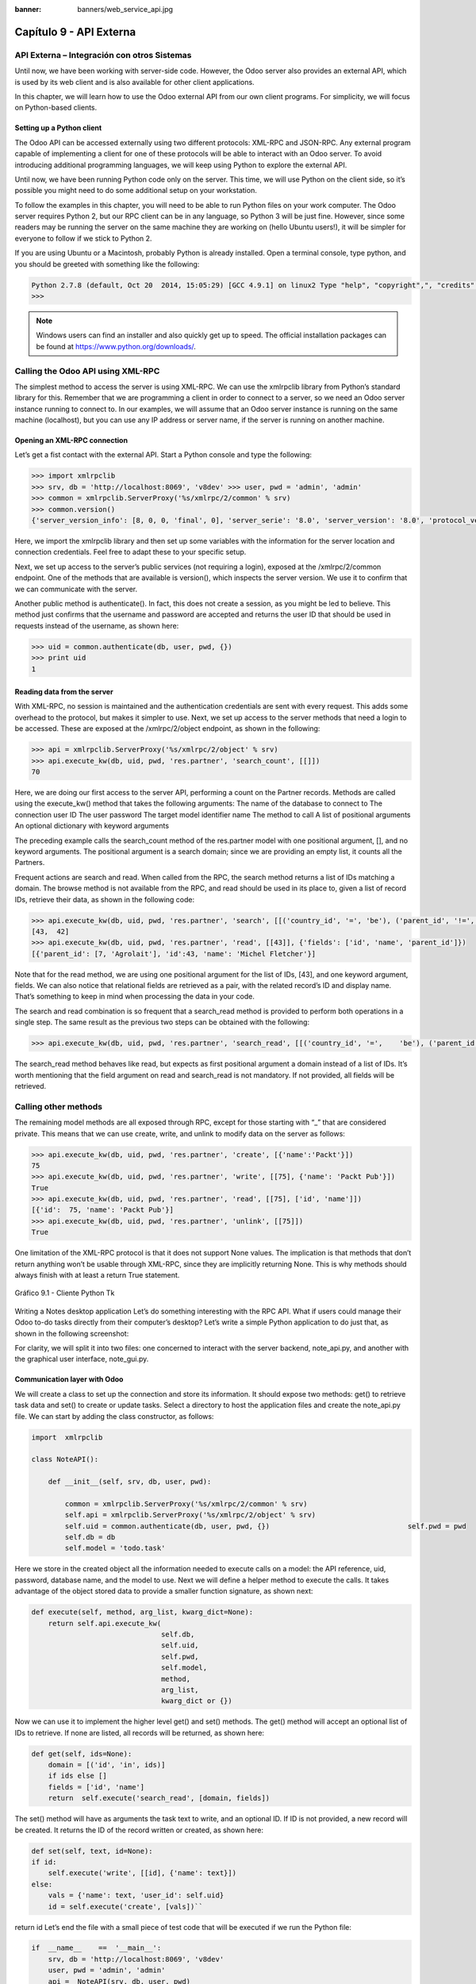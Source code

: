 :banner: banners/web_service_api.jpg

========================
Capítulo 9 - API Externa
========================

API Externa – Integración con otros Sistemas
=============================================

Until now, we have been working with server-side code. However, the Odoo
server also provides an external API, which is used by its web client
and is also available for other client applications.

In this chapter, we will learn how to use the Odoo external API from our
own client programs. For simplicity, we will focus on Python-based
clients.

Setting up a Python client
--------------------------

The Odoo API can be accessed externally using two different protocols:
XML-RPC and JSON-RPC. Any external program capable of implementing a
client for one of these protocols will be able to interact with an Odoo
server. To avoid introducing additional programming languages, we will
keep using Python to explore the external API.

Until now, we have been running Python code only on the server. This
time, we will use Python on the client side, so it’s possible you might
need to do some additional setup on your workstation.

To follow the examples in this chapter, you will need to be able to run
Python files on your work computer. The Odoo server requires Python 2,
but our RPC client can be in any language, so Python 3 will be just
fine. However, since some readers may be running the server on the same
machine they are working on (hello Ubuntu users!), it will be simpler
for everyone to follow if we stick to Python 2.

If you are using Ubuntu or a Macintosh, probably Python is already
installed. Open a terminal console, type python, and you should be
greeted with something like the following:

.. code-block:: python

    Python 2.7.8 (default, Oct 20  2014, 15:05:29) [GCC 4.9.1] on linux2 Type "help", "copyright",", "credits" or "license" for more information. 
    >>>

.. note::
    Windows users can find an installer and also quickly get up to speed.
    The official installation packages can be found at
    https://www.python.org/downloads/.

Calling the Odoo API using XML-RPC
==================================

The simplest method to access the server is using XML-RPC. We can use
the xmlrpclib library from Python’s standard library for this. Remember
that we are programming a client in order to connect to a server, so we
need an Odoo server instance running to connect to. In our examples, we
will assume that an Odoo server instance is running on the same machine
(localhost), but you can use any IP address or server name, if the
server is running on another machine.

Opening an XML-RPC connection
-----------------------------

Let’s get a fist contact with the external API. Start a Python console
and type the following:

.. code-block:: python

    >>> import xmlrpclib 
    >>> srv, db = 'http://localhost:8069', 'v8dev' >>> user, pwd = 'admin', 'admin' 
    >>> common = xmlrpclib.ServerProxy('%s/xmlrpc/2/common' % srv)
    >>> common.version()
    {'server_version_info': [8, 0, 0, 'final', 0], 'server_serie': '8.0', 'server_version': '8.0', 'protocol_version': 1} 

Here, we import the xmlrpclib library and then set up some variables
with the information for the server location and connection credentials.
Feel free to adapt these to your specific setup.

Next, we set up access to the server’s public services (not requiring a
login), exposed at the /xmlrpc/2/common endpoint. One of the methods
that are available is version(), which inspects the server version. We
use it to confirm that we can communicate with the server.

Another public method is authenticate(). In fact, this does not create a
session, as you might be led to believe. This method just confirms that
the username and password are accepted and returns the user ID that
should be used in requests instead of the username, as shown here:

.. code-block:: python

    >>> uid = common.authenticate(db, user, pwd, {}) 
    >>> print uid
    1 

Reading data from the server
----------------------------

With XML-RPC, no session is maintained and the authentication
credentials are sent with every request. This adds some overhead to the
protocol, but makes it simpler to use. Next, we set up access to the
server methods that need a login to be accessed. These are exposed at
the /xmlrpc/2/object endpoint, as shown in the following:

.. code-block:: python

    >>> api = xmlrpclib.ServerProxy('%s/xmlrpc/2/object' % srv) 
    >>> api.execute_kw(db, uid, pwd, 'res.partner', 'search_count', [[]])
    70 

Here, we are doing our first access to the server API, performing a
count on the Partner records. Methods are called using the execute\_kw()
method that takes the following arguments: The name of the database to
connect to The connection user ID The user password The target model
identifier name The method to call A list of positional arguments An
optional dictionary with keyword arguments

The preceding example calls the search\_count method of the res.partner
model with one positional argument, [], and no keyword arguments. The
positional argument is a search domain; since we are providing an empty
list, it counts all the Partners.

Frequent actions are search and read. When called from the RPC, the
search method returns a list of IDs matching a domain. The browse method
is not available from the RPC, and read should be used in its place to,
given a list of record IDs, retrieve their data, as shown in the
following code:

.. code-block:: python

    >>> api.execute_kw(db, uid, pwd, 'res.partner', 'search', [[('country_id', '=', 'be'), ('parent_id', '!=', False)]])
    [43,  42] 
    >>> api.execute_kw(db, uid, pwd, 'res.partner', 'read', [[43]], {'fields': ['id', 'name', 'parent_id']})
    [{'parent_id': [7, 'Agrolait'], 'id':43, 'name': 'Michel Fletcher'}] 

Note that for the read method, we are using one positional argument for
the list of IDs, [43], and one keyword argument, fields. We can also
notice that relational fields are retrieved as a pair, with the related
record’s ID and display name. That’s something to keep in mind when
processing the data in your code.

The search and read combination is so frequent that a search\_read
method is provided to perform both operations in a single step. The same
result as the previous two steps can be obtained with the following:

.. code-block:: python

    >>> api.execute_kw(db, uid, pwd, 'res.partner', 'search_read', [[('country_id', '=',    'be'), ('parent_id', '!=', False)]], {'fields': ['id', 'name', 'parent_id']}) 

The search\_read method behaves like read, but expects as first
positional argument a domain instead of a list of IDs. It’s worth
mentioning that the field argument on read and search\_read is not
mandatory. If not provided, all fields will be retrieved.

Calling other methods
=====================

The remaining model methods are all exposed through RPC, except for
those starting with “\_” that are considered private. This means that we
can use create, write, and unlink to modify data on the server as
follows:

.. code-block:: python

    >>> api.execute_kw(db, uid, pwd, 'res.partner', 'create', [{'name':'Packt'}])
    75
    >>> api.execute_kw(db, uid, pwd, 'res.partner', 'write', [[75], {'name': 'Packt Pub'}])
    True 
    >>> api.execute_kw(db, uid, pwd, 'res.partner', 'read', [[75], ['id', 'name']])
    [{'id':  75, 'name': 'Packt Pub'}]
    >>> api.execute_kw(db, uid, pwd, 'res.partner', 'unlink', [[75]])
    True

One limitation of the XML-RPC protocol is that it does not support None
values. The implication is that methods that don’t return anything won’t
be usable through XML-RPC, since they are implicitly returning None.
This is why methods should always finish with at least a return True
statement.

.. figure:: images/328_1.jpg
  :align: center
  :alt: Gráfico 9.1 - Cliente Python Tk

  Gráfico 9.1 - Cliente Python Tk

Writing a Notes desktop application Let’s do something interesting with
the RPC API. What if users could manage their Odoo to-do tasks directly
from their computer’s desktop? Let’s write a simple Python application
to do just that, as shown in the following screenshot:

For clarity, we will split it into two files: one concerned to interact
with the server backend, note\_api.py, and another with the graphical
user interface, note\_gui.py.

Communication layer with Odoo
-----------------------------

We will create a class to set up the connection and store its
information. It should expose two methods: get() to retrieve task data
and set() to create or update tasks. Select a directory to host the
application files and create the note\_api.py file. We can start by
adding the class constructor, as follows:

.. code-block:: python

    import  xmlrpclib

    class NoteAPI():

        def __init__(self, srv, db, user, pwd):

            common = xmlrpclib.ServerProxy('%s/xmlrpc/2/common' % srv)
            self.api = xmlrpclib.ServerProxy('%s/xmlrpc/2/object' % srv)
            self.uid = common.authenticate(db, user, pwd, {})                                 self.pwd = pwd
            self.db = db
            self.model = 'todo.task' 

Here we store in the created object all the information needed to
execute calls on a model: the API reference, uid, password, database
name, and the model to use. Next we will define a helper method to
execute the calls. It takes advantage of the object stored data to
provide a smaller function signature, as shown next:

.. code-block:: python

        def execute(self, method, arg_list, kwarg_dict=None):
            return self.api.execute_kw(
                                       self.db,
                                       self.uid,
                                       self.pwd,
                                       self.model,
                                       method,
                                       arg_list,
                                       kwarg_dict or {}) 

Now we can use it to implement the higher level get() and set() methods.
The get() method will accept an optional list of IDs to retrieve. If
none are listed, all records will be returned, as shown here:

.. code-block:: python

        def get(self, ids=None):
            domain = [('id', 'in', ids)]
            if ids else []
            fields = ['id', 'name']
            return  self.execute('search_read', [domain, fields]) 

The set() method will have as arguments the task text to write, and an
optional ID. If ID is not provided, a new record will be created. It
returns the ID of the record written or created, as shown here:

.. code-block:: python

        def set(self, text, id=None):
        if id:
            self.execute('write', [[id], {'name': text}])
        else:
            vals = {'name': text, 'user_id': self.uid}
            id = self.execute('create', [vals])``

return id Let’s end the file with a small piece of test code that will
be executed if we run the Python file:

.. code-block:: python

    if  __name__    ==  '__main__':
        srv, db = 'http://localhost:8069', 'v8dev'
        user, pwd = 'admin', 'admin'
        api =  NoteAPI(srv, db, user, pwd)
        from pprint import pprint
        pprint(api.get()) 

If we run the Python script, we should see the content of our to-do
tasks printed out. Now that we have a simple wrapper around our Odoo
backend, let’s deal with the desktop user interface.

Creating the GUI
================

Our goal here was to learn to write the interface between an external
application and the Odoo server, and this was done in the previous
section. But it would be a shame not going the extra step and actually
making it available to the end user. To keep the setup as simple as
possible, we will use Tkinter to implement the graphical user interface.
Since it is part of the standard library, it does not require any
additional installation. It is not our goal to explain how Tkinter
works, so we will be short on explanations about it.

Each Task should have a small yellow window on the desktop. These
windows will have a single Text widget. Pressing *Ctrl* + *N* will open
a new Note, and pressing *Ctrl* + *S* will write the content of the
current note to the Odoo server.

Now, alongside the note\_api.py file, create a new note\_gui.py file. It
will first import the Tkinter modules and widgets we will use, and then
the NoteAPI class, as shown in the following: from Tkinter import Text,
Tk import tkMessageBox from note\_api import NoteAPI

Next we create our own Text widget derived from the Tkinter one. When
creating an instance, it will expect an API reference, to use for the
save action, and also the Task’s text and ID, as shown in the following:

.. code-block:: python

    class NoteText(Text):
        def __init__(self, api, text='', id=None):
            self.master = Tk()
            self.id = id
            self.api = api
            Text.__init__(self, self.master, bg='#f9f3a9',
                          wrap='word', undo=True)
            self.bind('<Control-n>', self.create)
            self.bind('<Control-s>', self.save)
            if id:
                self.master.title('#%d' % id)
                self.delete('1.0', 'end')
                self.insert('1.0', text)
                self.master.geometry('220x235')
                self.pack(fill='both',  expand=1) 

The Tk() constructor creates a new UI window and the Text widget places
itself inside it, so that creating a new NoteText instance automatically
opens a desktop window. Next, we will implement the create and save
actions. The create action opens a new empty window, but it will be
stored in the server only when a save action is performed, as shown in
the following code:

.. code-block:: python

        def create(self, event=None):
            NoteText(self.api, '')

        def save(self,  event=None): 
            text = self.get('1.0', 'end')
            self.id = self.api.set(text,  self.id)
            tkMessageBox.showinfo('Info', 'Note %d Saved.' % self.id) 

The save action can be performed either on existing or on new tasks, but
there is no need to worry about that here since those cases are already
handled by the set() method of NoteAPI.

Finally, we will add the code that retrieves and creates all note
windows when the program is started, as shown in the following code:

.. code-block:: python

    if  __name__    ==  '__main__':
        srv, db  = 'http://localhost:8069', 'v8dev'
        user, pwd = 'admin', 'admin'
        api = NoteAPI(srv, db, user, pwd)
        for note in api.get():
            x = NoteText(api, note['name'], note['id'])
            x.master.mainloop() 

The last command runs mainloop() on the last Note window created, to
start waiting for window events.

This is a very basic application, but the point here is to make an
example of interesting ways to leverage the Odoo RPC API.

Introducing the ERPpeek client
==============================

ERPpeek is a versatile tool that can be used both as an interactive
Command-line Interface (CLI ) and as a Python library , with a more
convenient API than the one provided by xmlrpclib. It is available from
the PyPi index and can be installed with the following:

.. code-block:: console

    $   pip install -U  erppeek  

On a Unix system, if you are installing it system wide, you might need
to prepend sudo to the command.

The ERPpeek API
---------------

The erppeek library provides a programming interface, wrapping around
xmlrpclib, which is similar to the programming interface we have for the
server-side code. Our point here is to provide a glimpse of what ERPpeek
has to offer, and not to provide a full explanation of all its features.

We can start by reproducing our first steps with xmlrpclib using erppeek
as follows:

.. code-block:: python

    >>> import  erppeek 
    >>> api = erppeek.Client('http://localhost:8069', 'v8dev', 'admin', 'admin') 
    >>> api.common.version()
    >>> api.count('res.partner', [])
    >>> api.search('res.partner', [('country_id', '=', 'be'), ('parent_id', '!=', False)])
    >>> api.read('res.partner', [43], ['id',  'name', 'parent_id'])

As you can see, the API calls use fewer arguments and are similar to the
server-side counterparts.

But ERPpeek doesn’t stop here, and also provides a representation for
Models. We have the following two alternative ways to get an instance
for a model, either using the model () method or accessing an attribute
in camel case:

.. code-block:: python

    >>> m = api.model('res.partner') 
    >>> m = api.ResPartner 

Now we can perform actions on that model as follows:

.. code-block:: python

    >>> m.count([('name', 'like', 'Packt%')])
    1 
    >>> m.search([('name', 'like', 'Packt%')])
    [76] 

It also provides client-side object representation for records as
follows:

.. code-block:: python

    >>> recs = m.browse([('name', 'like', 'Packt%')]) 
    >>> recs <RecordList 'res.partner,[76]'> 
    >>> recs.name ['Packt'] 

As you can see, ERPpeek goes a long way from plain xmlrpclib, and makes
it possible to write code that can be reused server side with little or
no modification.

The ERPpeek CLI
---------------

Not only can erppeek be used as a Python library, it is also a CLI that
can be used to perform administrative actions on the server. Where the
odoo shell command provided a local interactive session on the host
server, erppeek provides a remote interactive session on a client across
the network.

Opening a command line, we can have a peek at the options available, as
shown in the following:

.. code-block:: console

    $ erppeek --help  

Let’s see a sample session as follows:

.. code-block:: console

    $ erppeek --server='http://localhost:8069' -d v8dev -u admin

    Usage (some commands): models(name)

    # List models matching pattern model(name)                                                                                 #   Return a Model instance (...)
    Password for 'admin':
    Logged in as 'admin' v8dev
    >>> model('res.users').count()
    3 v8dev
    >>> rec = model('res.partner').browse(43)
    v8dev
    >>> rec.name 'Michel Fletcher'  

As you can see, a connection was made to the server, and the execution
context provided a reference to the model() method to get model
instances and perform actions on them.

The erppeek.Client instance used for the connection is also available
through the client variable. Notably, it provides an alternative to the
web client to manage the following modules installed:

-  client.modules(): This can search and list modules available or
   installed
-  client.install(): This performs module installation
-  client.upgrade(): This orders modules to be upgraded
-  client.uninstall(): This uninstalls modules

So, ERPpeek can also provide good service as a remote administration
tool for Odoo servers.

Resumen
=======

Our goal for this chapter was to learn how the external API works and
what it is capable of. We started exploring it using a simple Python
XML-RPC client, but the external API can be used from any programming
language. In fact, the official docs provide code examples for Java,
PHP, and Ruby.

There are a number of libraries to handle XML-RPC or JSON-RPC, some
generic and some specific for use with Odoo. We tried not point out any
libraries in particular, except for erppeek, since it is not only a
proven wrapper for the Odoo/OpenERP XML-RPC but because it is also an
invaluable tool for remote server management and inspection.

Until now, we used our Odoo server instances for development and tests.
But to have a production grade server, there are additional security and
optimization configurations that need to be done. In the next chapter,
we will focus on them.
